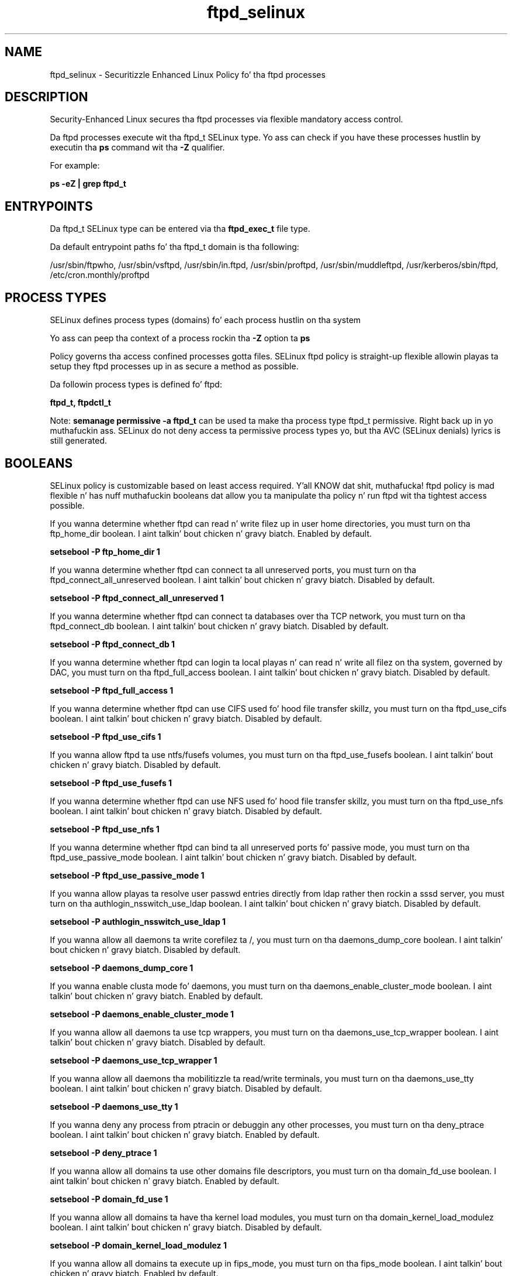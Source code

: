 .TH  "ftpd_selinux"  "8"  "14-12-02" "ftpd" "SELinux Policy ftpd"
.SH "NAME"
ftpd_selinux \- Securitizzle Enhanced Linux Policy fo' tha ftpd processes
.SH "DESCRIPTION"

Security-Enhanced Linux secures tha ftpd processes via flexible mandatory access control.

Da ftpd processes execute wit tha ftpd_t SELinux type. Yo ass can check if you have these processes hustlin by executin tha \fBps\fP command wit tha \fB\-Z\fP qualifier.

For example:

.B ps -eZ | grep ftpd_t


.SH "ENTRYPOINTS"

Da ftpd_t SELinux type can be entered via tha \fBftpd_exec_t\fP file type.

Da default entrypoint paths fo' tha ftpd_t domain is tha following:

/usr/sbin/ftpwho, /usr/sbin/vsftpd, /usr/sbin/in\.ftpd, /usr/sbin/proftpd, /usr/sbin/muddleftpd, /usr/kerberos/sbin/ftpd, /etc/cron\.monthly/proftpd
.SH PROCESS TYPES
SELinux defines process types (domains) fo' each process hustlin on tha system
.PP
Yo ass can peep tha context of a process rockin tha \fB\-Z\fP option ta \fBps\bP
.PP
Policy governs tha access confined processes gotta files.
SELinux ftpd policy is straight-up flexible allowin playas ta setup they ftpd processes up in as secure a method as possible.
.PP
Da followin process types is defined fo' ftpd:

.EX
.B ftpd_t, ftpdctl_t
.EE
.PP
Note:
.B semanage permissive -a ftpd_t
can be used ta make tha process type ftpd_t permissive. Right back up in yo muthafuckin ass. SELinux do not deny access ta permissive process types yo, but tha AVC (SELinux denials) lyrics is still generated.

.SH BOOLEANS
SELinux policy is customizable based on least access required. Y'all KNOW dat shit, muthafucka!  ftpd policy is mad flexible n' has nuff muthafuckin booleans dat allow you ta manipulate tha policy n' run ftpd wit tha tightest access possible.


.PP
If you wanna determine whether ftpd can read n' write filez up in user home directories, you must turn on tha ftp_home_dir boolean. I aint talkin' bout chicken n' gravy biatch. Enabled by default.

.EX
.B setsebool -P ftp_home_dir 1

.EE

.PP
If you wanna determine whether ftpd can connect ta all unreserved ports, you must turn on tha ftpd_connect_all_unreserved boolean. I aint talkin' bout chicken n' gravy biatch. Disabled by default.

.EX
.B setsebool -P ftpd_connect_all_unreserved 1

.EE

.PP
If you wanna determine whether ftpd can connect ta databases over tha TCP network, you must turn on tha ftpd_connect_db boolean. I aint talkin' bout chicken n' gravy biatch. Disabled by default.

.EX
.B setsebool -P ftpd_connect_db 1

.EE

.PP
If you wanna determine whether ftpd can login ta local playas n' can read n' write all filez on tha system, governed by DAC, you must turn on tha ftpd_full_access boolean. I aint talkin' bout chicken n' gravy biatch. Disabled by default.

.EX
.B setsebool -P ftpd_full_access 1

.EE

.PP
If you wanna determine whether ftpd can use CIFS used fo' hood file transfer skillz, you must turn on tha ftpd_use_cifs boolean. I aint talkin' bout chicken n' gravy biatch. Disabled by default.

.EX
.B setsebool -P ftpd_use_cifs 1

.EE

.PP
If you wanna allow ftpd ta use ntfs/fusefs volumes, you must turn on tha ftpd_use_fusefs boolean. I aint talkin' bout chicken n' gravy biatch. Disabled by default.

.EX
.B setsebool -P ftpd_use_fusefs 1

.EE

.PP
If you wanna determine whether ftpd can use NFS used fo' hood file transfer skillz, you must turn on tha ftpd_use_nfs boolean. I aint talkin' bout chicken n' gravy biatch. Disabled by default.

.EX
.B setsebool -P ftpd_use_nfs 1

.EE

.PP
If you wanna determine whether ftpd can bind ta all unreserved ports fo' passive mode, you must turn on tha ftpd_use_passive_mode boolean. I aint talkin' bout chicken n' gravy biatch. Disabled by default.

.EX
.B setsebool -P ftpd_use_passive_mode 1

.EE

.PP
If you wanna allow playas ta resolve user passwd entries directly from ldap rather then rockin a sssd server, you must turn on tha authlogin_nsswitch_use_ldap boolean. I aint talkin' bout chicken n' gravy biatch. Disabled by default.

.EX
.B setsebool -P authlogin_nsswitch_use_ldap 1

.EE

.PP
If you wanna allow all daemons ta write corefilez ta /, you must turn on tha daemons_dump_core boolean. I aint talkin' bout chicken n' gravy biatch. Disabled by default.

.EX
.B setsebool -P daemons_dump_core 1

.EE

.PP
If you wanna enable clusta mode fo' daemons, you must turn on tha daemons_enable_cluster_mode boolean. I aint talkin' bout chicken n' gravy biatch. Enabled by default.

.EX
.B setsebool -P daemons_enable_cluster_mode 1

.EE

.PP
If you wanna allow all daemons ta use tcp wrappers, you must turn on tha daemons_use_tcp_wrapper boolean. I aint talkin' bout chicken n' gravy biatch. Disabled by default.

.EX
.B setsebool -P daemons_use_tcp_wrapper 1

.EE

.PP
If you wanna allow all daemons tha mobilitizzle ta read/write terminals, you must turn on tha daemons_use_tty boolean. I aint talkin' bout chicken n' gravy biatch. Disabled by default.

.EX
.B setsebool -P daemons_use_tty 1

.EE

.PP
If you wanna deny any process from ptracin or debuggin any other processes, you must turn on tha deny_ptrace boolean. I aint talkin' bout chicken n' gravy biatch. Enabled by default.

.EX
.B setsebool -P deny_ptrace 1

.EE

.PP
If you wanna allow all domains ta use other domains file descriptors, you must turn on tha domain_fd_use boolean. I aint talkin' bout chicken n' gravy biatch. Enabled by default.

.EX
.B setsebool -P domain_fd_use 1

.EE

.PP
If you wanna allow all domains ta have tha kernel load modules, you must turn on tha domain_kernel_load_modulez boolean. I aint talkin' bout chicken n' gravy biatch. Disabled by default.

.EX
.B setsebool -P domain_kernel_load_modulez 1

.EE

.PP
If you wanna allow all domains ta execute up in fips_mode, you must turn on tha fips_mode boolean. I aint talkin' bout chicken n' gravy biatch. Enabled by default.

.EX
.B setsebool -P fips_mode 1

.EE

.PP
If you wanna enable readin of urandom fo' all domains, you must turn on tha global_ssp boolean. I aint talkin' bout chicken n' gravy biatch. Disabled by default.

.EX
.B setsebool -P global_ssp 1

.EE

.PP
If you wanna allow confined applications ta run wit kerberos, you must turn on tha kerberos_enabled boolean. I aint talkin' bout chicken n' gravy biatch. Enabled by default.

.EX
.B setsebool -P kerberos_enabled 1

.EE

.PP
If you wanna allow system ta run wit NIS, you must turn on tha nis_enabled boolean. I aint talkin' bout chicken n' gravy biatch. Disabled by default.

.EX
.B setsebool -P nis_enabled 1

.EE

.PP
If you wanna allow confined applications ta use nscd shared memory, you must turn on tha nscd_use_shm boolean. I aint talkin' bout chicken n' gravy biatch. Disabled by default.

.EX
.B setsebool -P nscd_use_shm 1

.EE

.PP
If you wanna support NFS home directories, you must turn on tha use_nfs_home_dirs boolean. I aint talkin' bout chicken n' gravy biatch. Disabled by default.

.EX
.B setsebool -P use_nfs_home_dirs 1

.EE

.PP
If you wanna support SAMBA home directories, you must turn on tha use_samba_home_dirs boolean. I aint talkin' bout chicken n' gravy biatch. Disabled by default.

.EX
.B setsebool -P use_samba_home_dirs 1

.EE

.SH NSSWITCH DOMAIN

.PP
If you wanna allow playas ta resolve user passwd entries directly from ldap rather then rockin a sssd server fo' tha ftpd_t, you must turn on tha authlogin_nsswitch_use_ldap boolean.

.EX
.B setsebool -P authlogin_nsswitch_use_ldap 1
.EE

.PP
If you wanna allow confined applications ta run wit kerberos fo' tha ftpd_t, you must turn on tha kerberos_enabled boolean.

.EX
.B setsebool -P kerberos_enabled 1
.EE

.SH PORT TYPES
SELinux defines port types ta represent TCP n' UDP ports.
.PP
Yo ass can peep tha types associated wit a port by rockin tha followin command:

.B semanage port -l

.PP
Policy governs tha access confined processes gotta these ports.
SELinux ftpd policy is straight-up flexible allowin playas ta setup they ftpd processes up in as secure a method as possible.
.PP
Da followin port types is defined fo' ftpd:

.EX
.TP 5
.B ftp_data_port_t
.TP 10
.EE


Default Defined Ports:
tcp 20
.EE

.EX
.TP 5
.B ftp_port_t
.TP 10
.EE


Default Defined Ports:
tcp 21,989,990
.EE
udp 989,990
.EE
.SH "MANAGED FILES"

Da SELinux process type ftpd_t can manage filez labeled wit tha followin file types.  Da paths listed is tha default paths fo' these file types.  Note tha processes UID still need ta have DAC permissions.

.br
.B cifs_t


.br
.B cluster_var_lib_t

	/var/lib/pcsd(/.*)?
.br
	/var/lib/cluster(/.*)?
.br
	/var/lib/openais(/.*)?
.br
	/var/lib/pengine(/.*)?
.br
	/var/lib/corosync(/.*)?
.br
	/usr/lib/heartbeat(/.*)?
.br
	/var/lib/heartbeat(/.*)?
.br
	/var/lib/pacemaker(/.*)?
.br

.br
.B cluster_var_run_t

	/var/run/crm(/.*)?
.br
	/var/run/cman_.*
.br
	/var/run/rsctmp(/.*)?
.br
	/var/run/aisexec.*
.br
	/var/run/heartbeat(/.*)?
.br
	/var/run/cpglockd\.pid
.br
	/var/run/corosync\.pid
.br
	/var/run/rgmanager\.pid
.br
	/var/run/cluster/rgmanager\.sk
.br

.br
.B krb5_host_rcache_t

	/var/cache/krb5rcache(/.*)?
.br
	/var/tmp/nfs_0
.br
	/var/tmp/DNS_25
.br
	/var/tmp/host_0
.br
	/var/tmp/imap_0
.br
	/var/tmp/HTTP_23
.br
	/var/tmp/HTTP_48
.br
	/var/tmp/ldap_55
.br
	/var/tmp/ldap_487
.br
	/var/tmp/ldapmap1_0
.br

.br
.B non_security_file_type


.br
.B user_home_type

	all user home files
.br

.br
.B user_tmp_t

	/var/run/user(/.*)?
.br
	/tmp/hsperfdata_root
.br
	/var/tmp/hsperfdata_root
.br
	/home/[^/]*/tmp
.br
	/home/[^/]*/\.tmp
.br
	/tmp/gconfd-.*
.br

.SH FILE CONTEXTS
SELinux requires filez ta have a extended attribute ta define tha file type.
.PP
Yo ass can peep tha context of a gangbangin' file rockin tha \fB\-Z\fP option ta \fBls\bP
.PP
Policy governs tha access confined processes gotta these files.
SELinux ftpd policy is straight-up flexible allowin playas ta setup they ftpd processes up in as secure a method as possible.
.PP

.PP
.B STANDARD FILE CONTEXT

SELinux defines tha file context types fo' tha ftpd, if you wanted to
store filez wit these types up in a gangbangin' finger-lickin' diffent paths, you need ta execute tha semanage command ta sepecify alternate labelin n' then use restorecon ta put tha labels on disk.

.B semanage fcontext -a -t ftpd_etc_t '/srv/ftpd/content(/.*)?'
.br
.B restorecon -R -v /srv/myftpd_content

Note: SELinux often uses regular expressions ta specify labels dat match multiple files.

.I Da followin file types is defined fo' ftpd:


.EX
.PP
.B ftpd_etc_t
.EE

- Set filez wit tha ftpd_etc_t type, if you wanna store ftpd filez up in tha /etc directories.


.EX
.PP
.B ftpd_exec_t
.EE

- Set filez wit tha ftpd_exec_t type, if you wanna transizzle a executable ta tha ftpd_t domain.

.br
.TP 5
Paths:
/usr/sbin/ftpwho, /usr/sbin/vsftpd, /usr/sbin/in\.ftpd, /usr/sbin/proftpd, /usr/sbin/muddleftpd, /usr/kerberos/sbin/ftpd, /etc/cron\.monthly/proftpd

.EX
.PP
.B ftpd_initrc_exec_t
.EE

- Set filez wit tha ftpd_initrc_exec_t type, if you wanna transizzle a executable ta tha ftpd_initrc_t domain.

.br
.TP 5
Paths:
/etc/rc\.d/init\.d/vsftpd, /etc/rc\.d/init\.d/proftpd

.EX
.PP
.B ftpd_keytab_t
.EE

- Set filez wit tha ftpd_keytab_t type, if you wanna treat tha filez as kerberos keytab files.


.EX
.PP
.B ftpd_lock_t
.EE

- Set filez wit tha ftpd_lock_t type, if you wanna treat tha filez as ftpd lock data, stored under tha /var/lock directory


.EX
.PP
.B ftpd_tmp_t
.EE

- Set filez wit tha ftpd_tmp_t type, if you wanna store ftpd temporary filez up in tha /tmp directories.


.EX
.PP
.B ftpd_tmpfs_t
.EE

- Set filez wit tha ftpd_tmpfs_t type, if you wanna store ftpd filez on a tmpfs file system.


.EX
.PP
.B ftpd_unit_file_t
.EE

- Set filez wit tha ftpd_unit_file_t type, if you wanna treat tha filez as ftpd unit content.


.EX
.PP
.B ftpd_var_run_t
.EE

- Set filez wit tha ftpd_var_run_t type, if you wanna store tha ftpd filez under tha /run or /var/run directory.


.EX
.PP
.B ftpdctl_exec_t
.EE

- Set filez wit tha ftpdctl_exec_t type, if you wanna transizzle a executable ta tha ftpdctl_t domain.


.EX
.PP
.B ftpdctl_tmp_t
.EE

- Set filez wit tha ftpdctl_tmp_t type, if you wanna store ftpdctl temporary filez up in tha /tmp directories.


.PP
Note: File context can be temporarily modified wit tha chcon command. Y'all KNOW dat shit, muthafucka!  If you wanna permanently chizzle tha file context you need ta use the
.B semanage fcontext
command. Y'all KNOW dat shit, muthafucka!  This will modify tha SELinux labelin database.  Yo ass will need ta use
.B restorecon
to apply tha labels.

.SH SHARING FILES
If you wanna share filez wit multiple domains (Apache, FTP, rsync, Samba), you can set a gangbangin' file context of public_content_t n' public_content_rw_t.  These context allow any of tha above domains ta read tha content.  If you want a particular domain ta write ta tha public_content_rw_t domain, you must set tha appropriate boolean.
.TP
Allow ftpd servers ta read tha /var/ftpd directory by addin tha public_content_t file type ta tha directory n' by restorin tha file type.
.PP
.B
semanage fcontext -a -t public_content_t "/var/ftpd(/.*)?"
.br
.B restorecon -F -R -v /var/ftpd
.pp
.TP
Allow ftpd servers ta read n' write /var/ftpd/incomin by addin tha public_content_rw_t type ta tha directory n' by restorin tha file type.  Yo ass also need ta turn on tha ftpd_anon_write boolean.
.PP
.B
semanage fcontext -a -t public_content_rw_t "/var/ftpd/incoming(/.*)?"
.br
.B restorecon -F -R -v /var/ftpd/incoming
.br
.B setsebool -P ftpd_anon_write 1

.PP
If you wanna determine whether ftpd can modify hood filez used fo' hood file transfer skillz. Directories/Filez must be labeled public_content_rw_t., you must turn on tha ftpd_anon_write boolean.

.EX
.B setsebool -P ftpd_anon_write 1
.EE

.SH "COMMANDS"
.B semanage fcontext
can also be used ta manipulate default file context mappings.
.PP
.B semanage permissive
can also be used ta manipulate whether or not a process type is permissive.
.PP
.B semanage module
can also be used ta enable/disable/install/remove policy modules.

.B semanage port
can also be used ta manipulate tha port definitions

.B semanage boolean
can also be used ta manipulate tha booleans

.PP
.B system-config-selinux
is a GUI tool available ta customize SELinux policy settings.

.SH AUTHOR
This manual page was auto-generated using
.B "sepolicy manpage".

.SH "SEE ALSO"
selinux(8), ftpd(8), semanage(8), restorecon(8), chcon(1), sepolicy(8)
, setsebool(8)</textarea>

<div id="button">
<br/>
<input type="submit" name="translate" value="Tranzizzle Dis Shiznit" />
</div>

</form> 

</div>

<div id="space3"></div>
<div id="disclaimer"><h2>Use this to translate your words into gangsta</h2>
<h2>Click <a href="more.html">here</a> to learn more about Gizoogle</h2></div>

</body>
</html>
